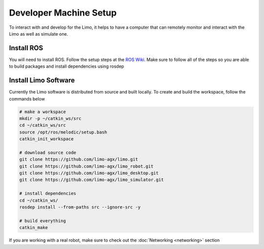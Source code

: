 Developer Machine Setup
=======================

To interact with and develop for the Limo, it helps to have a computer that can remotely monitor and interact with the Limo as well as simulate one.

Install ROS
-----------

You will need to install ROS.  Follow the setup steps at the `ROS Wiki <http://wiki.ros.org/melodic/Installation/Ubuntu>`_.  Make sure to follow all of the steps so you are able to build packages and install dependencies using rosdep

Install Limo Software
-----------------------

Currently the Limo software is distributed from source and built locally.  To create and build the workspace, follow the commands below

.. code-block:: bash

    # make a workspace
    mkdir -p ~/catkin_ws/src
    cd ~/catkin_ws/src
    source /opt/ros/melodic/setup.bash
    catkin_init_workspace

    # download source code
    git clone https://github.com/limo-agx/limo.git
    git clone https://github.com/limo-agx/limo_robot.git
    git clone https://github.com/limo-agx/limo_desktop.git
    git clone https://github.com/limo-agx/limo_simulator.git

    # install dependencies
    cd ~/catkin_ws/
    rosdep install --from-paths src --ignore-src -y

    # build everything
    catkin_make

If you are working with a real robot, make sure to check out the :doc:`Networking <networking>` section
